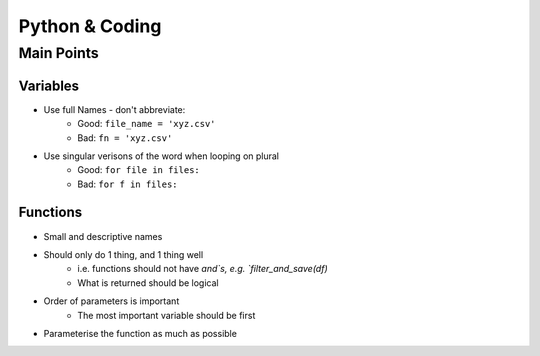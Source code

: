 Python & Coding
================

Main Points
++++++++++++

Variables
------------
- Use full Names - don't abbreviate:
      * Good: ``file_name = 'xyz.csv'``
      * Bad:  ``fn = 'xyz.csv'``
- Use singular verisons of the word when looping on plural
      * Good: ``for file in files:``
      * Bad:  ``for f in files:``

Functions
-----------
- Small and descriptive names
- Should only do 1 thing, and 1 thing well
    * i.e. functions should not have `and`s, e.g. `filter_and_save(df)`
    * What is returned should be logical
- Order of parameters is important
    * The most important variable should be first
- Parameterise the function as much as possible
